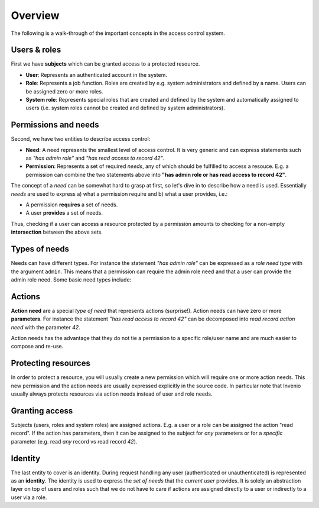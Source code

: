 .. _concepts:

Overview
========
The following is a walk-through of the important concepts in the access control
system.

Users & roles
-------------
First we have **subjects** which can be granted access to a protected resource.

- **User**: Represents an authenticated account in the system.
- **Role**: Represents a job function. Roles are created by e.g. system
  administrators and defined by a name. Users can be assigned zero or more
  roles.
- **System role**: Represents special roles that are created and defined by the
  system and automatically assigned to users (i.e. system roles cannot be
  created and defined by system administrators).

Permissions and needs
---------------------
Second, we have two entities to describe access control:

- **Need**: A need represents the smallest level of access control. It is very
  generic and can express statements such as *"has admin role"* and
  *"has read access to record 42"*.
- **Permission**: Represents a set of required *needs*, any of which should
  be fulfilled to access a resouce. E.g. a permission can combine the two
  statements above into **"has admin role or has read access to record 42"**.

The concept of a *need* can be somewhat hard to grasp at first, so let's
dive in to describe how a need is used. Essentially *needs* are used to express
a) what a permission require and b) what a user provides, i.e.:

- A permission **requires** a set of needs.
- A user **provides** a set of needs.

Thus, checking if a user can access a resource protected by a permission
amounts to checking for a non-empty **intersection** between the above sets.

Types of needs
--------------
Needs can have different types. For instance the statement *"has admin role"*
can be expressed as a *role need type* with the argument ``admin``. This means
that a permission can require the admin role need and that a user can provide
the admin role need. Some basic need types include:

Actions
-------
**Action need** are a special *type of need* that represents actions
(surprise!). Action needs can have zero or more **parameters**. For instance
the statement *"has read access to record 42"* can be decomposed into *read
record action need* with the parameter *42*.

Action needs has the advantage that they do not tie a permission to a specific
role/user name and are much easier to compose and re-use.

Protecting resources
--------------------
In order to protect a resource, you will usually create a new permission which
will require one or more action needs. This new permission and the action needs
are usually expressed explicitly in the source code. In particular note that
Invenio usually always protects resources via action needs instead of user and
role needs.

Granting access
---------------
Subjects (users, roles and system roles) are assigned actions. E.g. a user or
a role can be assigned the action "read record". If the action has parameters,
then it can be assigned to the subject for *any* parameters or
for a *specific* parameter (e.g. read *any* record vs read record *42*).

Identity
--------
The last entity to cover is an identity. During request handling any user
(authenticated or unauthenticated) is represented as an **identity**.
The identity is used to express the *set of needs* that the *current user*
provides. It is solely an abstraction layer on top of users and roles such
that we do not have to care if actions are assigned directly to a user or
indirectly to a user via a role.
